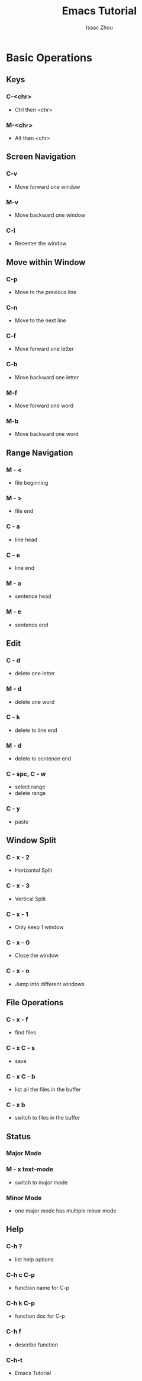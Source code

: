 #+TITLE: Emacs Tutorial
#+AUTHOR: Isaac Zhou
* Basic Operations
** Keys
*** C-<chr>
    - Ctrl then <chr>
*** M-<chr>
    - Alt then <chr>
** Screen Navigation
*** C-v
    - Move forward one window
*** M-v
    - Move backward one window
*** C-l
    - Recenter the window
** Move within Window
*** C-p
    - Move to the previous line
*** C-n
    - Move to the next line
*** C-f
    - Move forward one letter 
*** C-b
    - Move backward one letter
*** M-f
    - Move forward one word
*** M-b
    - Move backward one word
** Range Navigation
*** M - <
    - file beginning
*** M - >
    - file end
*** C - a
    - line head
*** C - e
    - line end
*** M - a
    - sentence head
*** M - e
    - sentence end
** Edit
*** C - d
    - delete one letter
*** M - d
    - delete one word
*** C - k
    - delete to line end
*** M - d
    - delete to sentence end
*** C - spc, C - w
    - select range
    - delete range
*** C - y
    - paste
** Window Split
*** C - x - 2
    - Horizontal Split
*** C - x - 3
    - Vertical Split
*** C - x - 1
    - Only keep 1 window
*** C - x - 0
    - Close the window
*** C - x - o
    - Jump into different windows
** File Operations
*** C - x - f
    - find files
*** C - x C - s
    - save
*** C - x C - b
    - list all the files in the buffer
*** C - x b
    - switch to files in the buffer
** Status
*** Major Mode
*** M - x text-mode
    - switch to major mode
*** Minor Mode
    - one major mode has multiple minor mode
** Help
*** C-h ?
    - list help options
*** C-h c C-p
    - function name for C-p
*** C-h k C-p
    - function doc for C-p
*** C-h f
    - describe function
*** C-h-t
    - Emacs Tutorial

